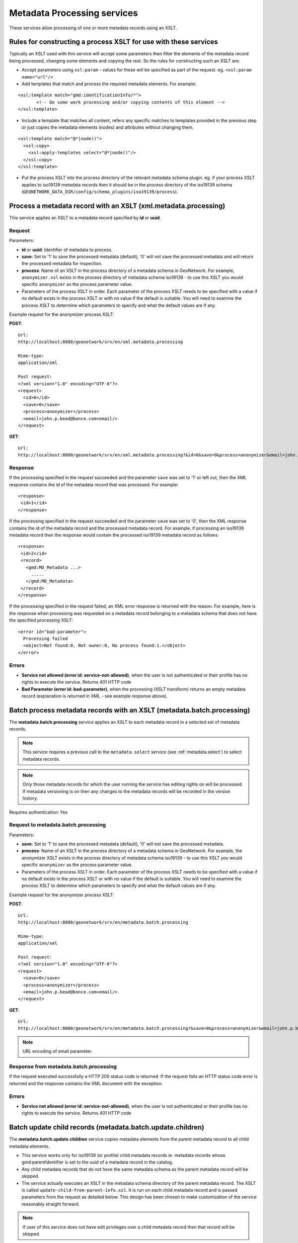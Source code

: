 .. _metadata_xml_processing:

Metadata Processing services
============================

These services allow processing of one or more metadata records using an XSLT.

Rules for constructing a process XSLT for use with these services  
-----------------------------------------------------------------

Typically an XSLT used with this service will accept some parameters then filter the elements of the metadata record being processed, changing some elements and copying the rest. So the rules for constructing such an XSLT are:

- Accept parameters using ``xsl:param`` - values for these will be specified as part of the request. eg. ``<xsl:param name="url"/>``
- Add templates that match and process the required metadata elements. For example:

::
 
 <xsl:template match="gmd:identificationInfo/*">
 	<!-- Do some work processing and/or copying contents of this element -->
 </xsl:template>

- Include a template that matches all content, refers any specific matches to templates provided in the previous step or just copies the metadata elements (nodes) and attributes without changing them.

::
 
 <xsl:template match="@*|node()">
   <xsl:copy>
     <xsl:apply-templates select="@*|node()"/>
   </xsl:copy>
 </xsl:template>

- Put the process XSLT into the process directory of the relevant metadata schema plugin. eg. if your process XSLT applies to iso19139 metadata records then it should be in the process directory of the iso19139 schema (``GEONETWORK_DATA_DIR/config/schema_plugins/iso19139/process``).

Process a metadata record with an XSLT (xml.metadata.processing)
----------------------------------------------------------------

This service applies an XSLT to a metadata record specified by **id** or **uuid**.

Request
```````
Parameters:

- **id** or **uuid**: Identifier of metadata to process.

- **save**: Set to '1' to save the processed metadata (default), '0' will not save the processed metadata and will return the processed metadata for inspection.

- **process**: Name of an XSLT in the process directory of a metadata schema in GeoNetwork. For example, ``anonymizer.xsl`` exists in the process directory of metadata schema iso19139 - to use this XSLT you would specific ``anonymizer`` as the process parameter value.

- Parameters of the process XSLT in order. Each parameter of the process XSLT needs to be specified with a value if no default exists in the process XSLT or with no value if the default is suitable. You will need to examine the process XSLT to determine which parameters to specify and what the default values are if any.

Example request for the anonymizer process XSLT:

**POST**::

  Url:
  http://localhost:8080/geonetwork/srv/en/xml.metadata.processing

  Mime-type:
  application/xml

  Post request:
  <?xml version="1.0" encoding="UTF-8"?>
  <request>
    <id>6</id>
    <save>0</save>
    <process>anonymizer</process>
    <email>john.p.bead@bonce.com<email/>
  </request>

**GET**::

  Url:
  http://localhost:8080/geonetwork/srv/en/xml.metadata.processing?&id=6&save=0&process=anonymizer&email=john.p.bead%40bonce.com

Response
````````

If the processing specified in the request succeeded and the parameter ``save`` was set to '1' or left out, then the XML response contains the id of the metadata record that was processed. For example:

::
 
 <response>
  <id>1</id>
 </response>

If the processing specified in the request succeeded and the parameter ``save`` was set to '0', then the XML response contains the id of the metadata record and the processed metadata record. For example, if processing an iso19139 metadata record then the response would contain the processed iso19139 metadata record as follows:

::
 
 <response>
  <id>2</id>
  <record>
    <gmd:MD_Metadata ...>
      .....
    </gmd:MD_Metadata>
  </record>
 </response>

If the processing specified in the request failed, an XML error response is returned with the reason. For example, here is the response when processing was requested on a metadata record belonging to a metadata schema that does not have the specified processing XSLT:

::
 
 <error id="bad-parameter">
   Processing failed
   <object>Not found:0, Not owner:0, No process found:1.</object>
 </error>

Errors
``````

- **Service not allowed (error id:
  service-not-allowed)**, when the user is not
  authenticated or their profile has no rights to execute the
  service. Returns 401 HTTP code

- **Bad Parameter (error id:
  bad-parameter)**, when the processing (XSLT transform) returns
  an empty metadata record (explanation is returned in XML - see example response
  above).


Batch process metadata records with an XSLT (metadata.batch.processing)
-----------------------------------------------------------------------

The **metadata.batch.processing** service applies an XSLT to each metadata record in a selected set of metadata records. 

.. note:: This service requires a previous call to the ``metadata.select`` service (see :ref:`metadata.select`) to select metadata records.

.. note:: Only those metadata records for which the user running the service has editing rights on will be processed. If metadata versioning is on then any changes  to the metadata records will be recorded in the version history.

Requires authentication: Yes

Request to metadata.batch.processing
````````````````````````````````````
Parameters:

- **save**: Set to '1' to save the processed metadata (default), '0' will not save the processed metadata.

- **process**: Name of an XSLT in the process directory of a metadata schema in GeoNetwork. For example, the anonymizer XSLT exists in the process directory of metadata schema iso19139 - to use this XSLT you would specific ``anonymizer`` as the process parameter value.

- Parameters of the process XSLT in order. Each parameter of the process XSLT needs to be specified with a value if no default exists in the process XSLT or with no value if the default is suitable. You will need to examine the process XSLT to determine which parameters to specify and what the default values are if any.

Example request for the anonymizer process XSLT:

**POST**::

  Url:
  http://localhost:8080/geonetwork/srv/en/metadata.batch.processing

  Mime-type:
  application/xml

  Post request:
  <?xml version="1.0" encoding="UTF-8"?>
  <request>
    <save>0</save>
    <process>anonymizer</process>
    <email>john.p.bead@bonce.com<email/>
  </request>

**GET**::

  Url:
  http://localhost:8080/geonetwork/srv/en/metadata.batch.processing?&save=0&process=anonymizer&email=john.p.bead%40bonce.com

.. note:: URL encoding of email parameter.

Response from metadata.batch.processing
```````````````````````````````````````

If the request executed successfully a HTTP 200 status code is
returned. If the request fails an HTTP status code error is returned and
the response contains the XML document with the exception.

Errors
``````

- **Service not allowed (error id:
  service-not-allowed)**, when the user is not
  authenticated or their profile has no rights to execute the
  service. Returns 401 HTTP code

Batch update child records  (metadata.batch.update.children)
------------------------------------------------------------

The **metadata.batch.update.children** service copies metadata elements from the parent metadata record to all child metadata elements. 

- This service works only for iso19139 (or profile) child metadata records ie. metadata records whose gmd:parentIdentifier is set to the uuid of a metadata record in the catalog.
- Any child metadata records that do not have the same metadata schema as the parent metadata record will be skipped.
- The service actually executes an XSLT in the metadata schema directory of the parent metadata record. The XSLT is called ``update-child-from-parent-info.xsl``. It is run on each child metadata record and is passed parameters from the request as detailed below. This design has been chosen to make customization of the service reasonably straight forward.

.. note:: If user of this service does not have edit privileges over a child metadata record then that record will be skipped.


Requires authentication: Yes

Request to metadata.batch.update.children
`````````````````````````````````````````

Parameters:

- **id**: GeoNetwork internal integer id of parent metadata record.
- **parentUuid**: Uuid of parent metadata record.
- **schema**: Metadata schema name in GeoNetwork.
- **childrenIds**: GeoNetwork internal integer ids of child metadata records (comma separated)
- **updateMode**: 'replace' means replace content in the children with content from the parent. 'add' means add content from the parent to the child metadata records. 
- Parameters for ``update-child-from-parent-info.xsl``. Examine the relevant XSLT to determine which parameters to specify.

Example request:

**POST**::

  Url:
  http://localhost:8080/geonetwork/srv/en/metadata.batch.update.children

  Mime-type:
  application/xml

  Post request:
  <?xml version="1.0" encoding="UTF-8"?>
  <request>
   <id>1</id>
   <parentUuid>da165110-88fd-11da-a88f-000d939bc5d8</parentUuid>
   <childrenIds>4,</childrenIds>
   <schema>iso19139</schema>
   <updateMode>replace</updateMode>
   <gmd-descriptiveKeywords>true</gmd-descriptiveKeywords>
   <gmd-contact>true</gmd-contact>
   <gmd-extent>true</gmd-extent>
   <gmd-pointOfContact>true</gmd-pointOfContact>
   <gmd-metadataMaintenance>true</gmd-metadataMaintenance>
  </request>

**GET**::

  Url:
  http://localhost:8080/geonetwork/srv/en/metadata.batch.update.children?&id=1&parentUuid=da165110-88fd-11da-a88f-000d939bc5d8&childrenIds=4,&schema=iso19139&updateMode=replace&gmd-descriptiveKeywords=true&gmd-contact=true&gmd-extent=true&gmd-pointOfContact=true&gmd-metadataMaintenance=true

Response from metadata.batch.update.children
````````````````````````````````````````````

If the request executed successfully a HTTP 200 status code is
returned and some XML describing what was processed. An example of such an XML
response is:

::
 
 <response>1 child/children updated for metadata da165110-88fd-11da-a88f-000d939bc5d8.</response>

If the request fails an HTTP status code error is returned and
the response contains an XML document with the exception.

Errors
``````

- **Service not allowed (error id:
  service-not-allowed)**, when the user is not
  authenticated or their profile has no rights to execute the
  service. Returns 401 HTTP code
